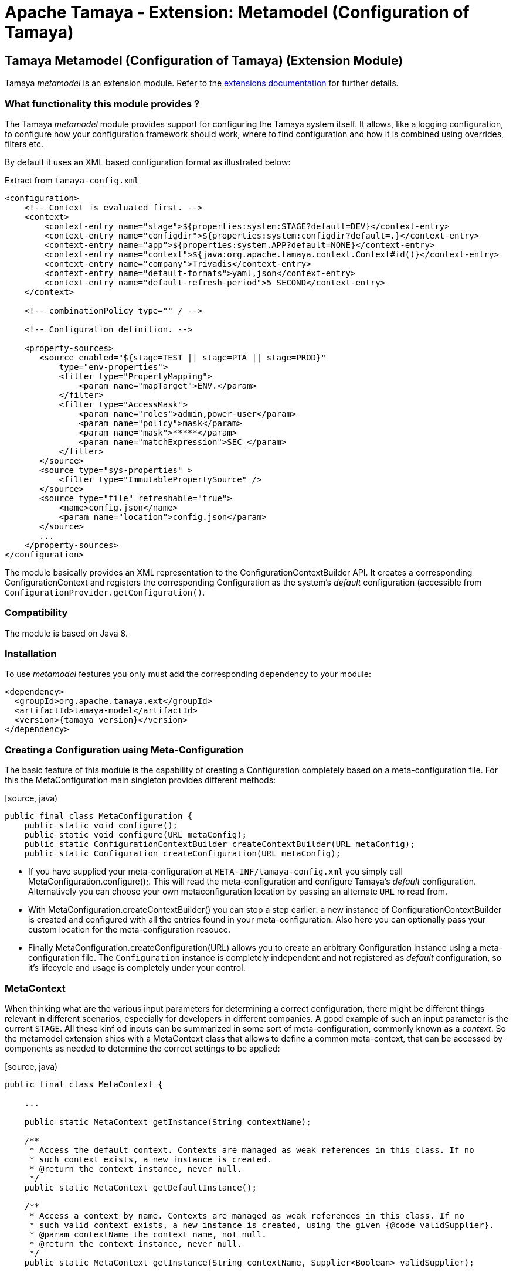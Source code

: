 :jbake-type: page
:jbake-status: published

= Apache Tamaya - Extension: Metamodel (Configuration of Tamaya)

toc::[]


[[Model]]
== Tamaya Metamodel (Configuration of Tamaya) (Extension Module)

Tamaya _metamodel_ is an extension module. Refer to the link:../extensions.html[extensions documentation] for further details.


=== What functionality this module provides ?

The Tamaya _metamodel_ module provides support for configuring the Tamaya system itself. It
allows, like a logging configuration, to configure how your configuration framework should
work, where to find configuration and how it is combined using overrides, filters etc.

By default it uses an XML based configuration format as illustrated below:

[source, xml]
.Extract from `tamaya-config.xml`
-----------------------------------------------
<configuration>
    <!-- Context is evaluated first. -->
    <context>
        <context-entry name="stage">${properties:system:STAGE?default=DEV}</context-entry>
        <context-entry name="configdir">${properties:system:configdir?default=.}</context-entry>
        <context-entry name="app">${properties:system.APP?default=NONE}</context-entry>
        <context-entry name="context">${java:org.apache.tamaya.context.Context#id()}</context-entry>
        <context-entry name="company">Trivadis</context-entry>
        <context-entry name="default-formats">yaml,json</context-entry>
        <context-entry name="default-refresh-period">5 SECOND</context-entry>
    </context>

    <!-- combinationPolicy type="" / -->

    <!-- Configuration definition. -->

    <property-sources>
       <source enabled="${stage=TEST || stage=PTA || stage=PROD}"
           type="env-properties">
           <filter type="PropertyMapping">
               <param name="mapTarget">ENV.</param>
           </filter>
           <filter type="AccessMask">
               <param name="roles">admin,power-user</param>
               <param name="policy">mask</param>
               <param name="mask">*****</param>
               <param name="matchExpression">SEC_</param>
           </filter>
       </source>
       <source type="sys-properties" >
           <filter type="ImmutablePropertySource" />
       </source>
       <source type="file" refreshable="true">
           <name>config.json</name>
           <param name="location">config.json</param>
       </source>
       ...
    </property-sources>
</configuration>
-----------------------------------------------

The module basically provides an XML representation to the +ConfigurationContextBuilder+ API.
It creates a corresponding +ConfigurationContext+ and registers the corresponding +Configuration+
as the system's _default_ configuration (accessible from `ConfigurationProvider.getConfiguration()`.


=== Compatibility

The module is based on Java 8.


=== Installation

To use _metamodel_ features you only must add the corresponding dependency to your module:

[source, xml]
-----------------------------------------------
<dependency>
  <groupId>org.apache.tamaya.ext</groupId>
  <artifactId>tamaya-model</artifactId>
  <version>{tamaya_version}</version>
</dependency>
-----------------------------------------------


=== Creating a Configuration using Meta-Configuration

The basic feature of this module is the capability of creating a +Configuration+ completely
based on a meta-configuration file. For this the +MetaConfiguration+ main singleton
provides different methods:

[source, java)
-----------------------------------------------
public final class MetaConfiguration {
    public static void configure();
    public static void configure(URL metaConfig);
    public static ConfigurationContextBuilder createContextBuilder(URL metaConfig);
    public static Configuration createConfiguration(URL metaConfig);
-----------------------------------------------

* If you have supplied your meta-configuration at `META-INF/tamaya-config.xml` you simply
  call +MetaConfiguration.configure();+. This will read the meta-configuration and
  configure Tamaya's _default_ configuration. Alternatively you can choose your own
  metaconfiguration location by passing an alternate `URL` ro read from.
* With +MetaConfiguration.createContextBuilder()+ you can stop a step earlier: a new
  instance of +ConfigurationContextBuilder+ is created and configured with all the
  entries found in your meta-configuration. Also here you can optionally pass your
  custom location for the meta-configuration resouce.
* Finally +MetaConfiguration.createConfiguration(URL)+ allows you to create an
  arbitrary +Configuration+ instance using a meta-configuration file. The `Configuration`
  instance is completely independent and not registered as _default_ configuration, so
  it's lifecycle and usage is completely under your control.


=== MetaContext

When thinking what are the various input parameters for determining a correct configuration, there
might be different things relevant in different scenarios, especially for developers in different
companies. A good example of such an input parameter is the current `STAGE`. All these kinf od inputs
can be summarized in some sort of meta-configuration, commonly known as a _context_. So
the metamodel extension ships with a +MetaContext+ class that allows to define a common meta-context,
that can be accessed by components as needed to determine the correct settings to be applied:

[source, java)
-----------------------------------------------
public final class MetaContext {

    ...

    public static MetaContext getInstance(String contextName);

    /**
     * Access the default context. Contexts are managed as weak references in this class. If no
     * such context exists, a new instance is created.
     * @return the context instance, never null.
     */
    public static MetaContext getDefaultInstance();

    /**
     * Access a context by name. Contexts are managed as weak references in this class. If no
     * such valid context exists, a new instance is created, using the given {@code validSupplier}.
     * @param contextName the context name, not null.
     * @return the context instance, never null.
     */
    public static MetaContext getInstance(String contextName, Supplier<Boolean> validSupplier);

    /**
     * Access the thread-based context. If no such context
     * exists a new one will be created.
     * @param reinit if true, clear's the thread's context.
     * @return the corresponding context, never null.
     */
    public static MetaContext getThreadInstance(boolean reinit);

    /**
     * Access the current context, which actually is the current context, combined with the thread based
     * context (overriding).
     * @return the corresponding context, never null.
     */
    public MetaContext getCurrentInstance();

     /**
     * Access the current context, which actually is the current context, combined with the thread based
     * context (overriding).
     * @param reinit if true, clear's the thread's context.
     * @return the corresponding context, never null.
     */
    public MetaContext getCurrentInstance(boolean reinit);


    /**
     * Method to evaluate if a context is valid. This basically depends on the
     * {@code validSupplier}, if any is set. If no supplier is present the context is valid.
     *
     * @return true, if this context is valid.
     */
    public boolean isValid();

    /**
     * Combine this context with the other contexts given, hereby only contexts are included
     * which are {@code valid}, see {@link #isValid()}.
     * @param contexts the context to merge with this context.
     * @return the newly created Context.
     */
    public MetaContext combineWith(MetaContext... contexts);

    /**
     * Access the given context property.
     * @param key the key, not null
     * @return the value, or null.
     */
    public String getProperty(String key);

    /**
     * Access the given context property.
     * @param key the key, not the default value.
     * @param defaultValue the default value to be returned, if no value is defined, or the
     *                     stored value's TTL has been reached.
     * @return the value, default value or null.
     */
    public String getProperty(String key, String defaultValue);

    /**
     * Sets the given context property.
     * @param key the key, not null.
     * @param value the value, not null.
     * @return the porevious value, or null.
     */
    public String setProperty(String key, String value);

    /**
     * Sets the given context property.
     * @param key the key, not null.
     * @param value the value, not null.
     * @param ttl the time to live. Zero or less than zero means, no timeout.
     * @param unit the target time unit.
     * @return the porevious value, or null.
     */
    public String setProperty(String key, String value, int ttl, TimeUnit unit);

    /**
     * Sets the given property unless there is already a value defined.
     * @param key the key, not null.
     * @param value the value, not null.
     */
    public void setPropertyIfAbsent(String key, String value);

    /**
     * Sets the given property unless there is already a value defined.
     * @param key the key, not null.
     * @param value the value, not null.
     * @param ttl the time to live. Zero or less than zero means, no timeout.
     * @param unit the target time unit.
     */
    public void setPropertyIfAbsent(String key, String value, long ttl, TimeUnit unit);

    /**
     * Adds all properties given, overriding any existing properties.
     * @param properties the properties, not null.
     */
    public void setProperties(Map<String,String> properties);

    /**
     * Adds all properties given, overriding any existing properties.
     * @param properties the properties, not null.
     * @param ttl the time to live. Zero or less than zero means, no timeout.
     * @param unit the target time unit.
     */
    public void setProperties(Map<String,String> properties, long ttl, TimeUnit unit);

    /**
     * Checks if all the given properties are present.
     * @param keys the keys to check, not null.
     * @return true, if all the given keys are existing.
     */
    public boolean checkProperties(String... keys);

    /**
     * Access all the current context properties.
     * @return the properties, never null.
     */
    public Map<String,String> getProperties();
}
-----------------------------------------------

As you see, a +MetaContext+ has the following aspects:

* there are multiple context's possible, identified by their name.
* Accessing an instance that does not yet exist, will create a new one.
* there is one shared _default_ instance.
* they store ordinary `String,String` key, value pairs.
* they can be _combined_ into a overriging hierarchy
* accessing the _default_ MetaContext returns the global instance combined with
  a threaded override instance. Passing `reinit` will clear the thread instance's
  data.


==== Configuring MetaContexts

`MetaContext` instances can be configured in the _meta-configuration_ in the first
`meta-context` section as illustrated below:

[source, xml]
-----------------------------------------------
<!-- Configuring the default context -->
<context>
    <context-entry name="stage">${properties:system:STAGE?default=DEV}</context-entry>
    <context-entry name="configdir">${properties:system:configdir?default=.}</context-entry>
    <context-entry name="app">${properties:system.APP?default=NONE}</context-entry>
    <context-entry name="context">${java:org.apache.tamaya.context.Context#id()}</context-entry>
    <context-entry name="company">Trivadis</context-entry>
    <context-entry name="default-formats">yaml,json</context-entry>
    <context-entry name="default-refresh-period">5 SECOND</context-entry>
</context>
<!-- Configuring a context named 'APP' -->
<context name="APP">
    <context-entry name="application">someAppName</context-entry>
</context>
-----------------------------------------------

As shown above multiple contexts can be configured. Keys and values are of type `String`.


===== Using Expressions

As shown before, it is possible to add simple expressions, enclosed in `${}`. Hereby the
contents must be formatted as `evaluator:expression`, which then internally must be interpreted by
the +org.apache.tamaya.metamodel.internal.SimpleResolver+, which effectively reads and
applied context entries.

Currently the following placeholders for context entries are provided:

* properties - mapping to system properties (`properties:sys:KEY`) or
  environment properties (`properties:env:KEY`) or other MetaContext
   entries initialized already (`properties:ctx[:CTXNAME]:KEY`)
* java - mapping to a static method or field, returning a `String` value.


=== General Extensions

Working with meta-models requires additional aspects to be generalized to separate
concerns and reuse some of the common functionality. These concepts are shown in the following
subsections.

=== Enabled

Things can be dynamically enabled or disabled, e.g. based on context. This can be
modelled by the +Enabled+ interface:

[source, java]
-----------------------------------------------
public interface Enabled {

    /**
     * Returns the enabled property.
     * @return the enabled value.
     */
    boolean isEnabled();

    /**
     * Enables/disables this property source.
     * @param enabled the enabled value.
     */
    void setEnabled(boolean enabled);
}
-----------------------------------------------

+Enabled+ can be used as a mixin-logic, e.g. for decorating property sources,
property source providers, filters and converters. The decorator can also, if not
set explicitly, evaluate the _enabled_ property based on the current runtime
context.


=== Refreshable

Similar to _Enabled_ things can also be refreshable.

[source, java]
-----------------------------------------------
public interface Refreshable {

    /**
     * Refreshes the given instance.
     */
    void refresh();
}
-----------------------------------------------

This can be used to define a common API for refreshing artifctas. Similar to
_Enabled_ this can be applied as a decorator/mix-in interface to property
sources and property source providers. This property also is supported in the
XML metaconfiguration, e.g.

[source, xml]
-----------------------------------------------
<property-sources>
    <source type="file" refreshable="true">
       <name>config.json</name>
       <param name="location">config.json</param>
    </source>
</property-sources>
-----------------------------------------------


=== The MetaConfiguration XML Structure

In general the `tamaya-config.xml` file does never apply an XML schema or
similar. Nevertheless there is a common DSL structure, which can be extended
as well (see next chapter).

[source, xml]
-----------------------------------------------
<configuration>
    <!-- PART ONE: Contexts initialization. -->
    <context>
        <context-entry name="stage">${properties:system:STAGE?default=DEV}</context-entry>
        <context-entry name="configdir">${properties:system:configdir?default=.}</context-entry>
        ...
    </context>
    <context name="APP">
        <context-entry name="application">someAppName</context-entry>
    </context>

    <!-- PART TWO: Global settings of ConfigurationContext. -->
    <!-- combinationPolicy type="" / -->

    <!-- PART THREE: Configuration definition. -->

    <property-sources>
       <source enabled="${stage=TEST || stage=PTA || stage=PROD}"
           type="env-properties">
           <filter type="PropertyMapping">
               <param name="mapTarget">ENV.</param>
           </filter>
           <filter type="AccessMask">
               <param name="roles">admin,power-user</param>
               <param name="policy">mask</param>
               <param name="mask">*****</param>
               <param name="matchExpression">SEC_</param>
           </filter>
       </source>
       <source type="sys-properties" >
           <filter type="ImmutablePropertySource" />
       </source>
       <source type="file" refreshable="true">
           <name>config.json</name>
           <param name="location">config.json</param>
       </source>
        <source type="file" refreshable="true">
            <name>config.xml</name>
            <param name="location">config.xml</param>
            <param name="formats">xml-properties</param>
        </source>
       <source-provider type="resource">
           <name>classpath:application-config.yml</name>
           <param name="location">/META-INF/application-config.yml</param>
       </source-provider>
       <source type="ch.mypack.MyClassSource" />
       <!--<include enabled="${stage==TEST}">TEST-config.xml</include>-->
       <source-provider type="resource" enabled="${configdir != null}">
           <name>config-dir</name>
           <param name="location">/${configdir}/**/*.json</param>
       </source-provider>
       <source type="url" refreshable="true">
           <name>remote</name>
           <param name="location">https://www.confdrive.com/cfg/customerId=1234</param>
           <param name="formats">json</param>
           <filter type="CachedPropertySource">
               <param name="ttl">30 SECOND</param>
           </filter>
       </source>
    </property-sources>
    <property-filters>
        <filter type="UsageTrackerFilter"/>
        <filter type="AccessControl">
            <param name="roles">admin,power-user</param>
            <param name="policy">hide</param>
            <param name="expression">*.secret</param>
        </filter>
        <filter type="Cache">
            <param name="ttl">30000</param>
            <param name="expression">cached.*</param>
        </filter>
    </property-filters>
    <property-converters>
    <!--<converter type="AllInOneConverter"/>-->
        <default-converters/>
    </property-converters>
</configuration>
-----------------------------------------------

The different parts in fact are not hardcoded, but implemented
as independent components, where each of them gets access to the
XML DOM tree to read the configuration aspects of interest.
Instances related must implement the ++ interface and register it to
the `ServiceContext`. Reading order is mapped using `@Priority`
annotations.
For further details refer to the SPI section in this document.


== Model SPI

=== Extending the XML DSL

The XML DSL can be extended in various ways:

* Basically adding a new feature maps to adding a new section to the
  meta-config XML. This can be easily done, by implementing +MetaConfigurationReader+
  and do whatever is appropriate for your use case.
* For adding new expression capabilities for `MetaContext`entries +SimpleResolver+ must
  be implemented.
* For allowing customized parameterization of artifacts, e.g. property sources,
  property source providers, converters and filters etc. you may implement +ItemFactory+
  instances.

=== MetaConfigurationReader

XML metaconfiguration is effectively processed by instances of
type +org.apache.tamaya.metamodel.spi.MetaConfigurationReader+:

[source,java]
-----------------------------------------------------------
public interface MetaConfigurationReader {

     /**
      * Reads meta-configuration from the given document and configures the current
      * context builder. The priority of readers is determined by the priorization policy
      * implemented by the {@link org.apache.tamaya.spi.ServiceContext},
      * @param document the meta-configuration document
      * @param contextBuilder the context builder to use.
      */
     void read(Document document, ConfigurationContextBuilder contextBuilder);

 }
-----------------------------------------------------------

Hereby we also see that an instance of `ConfigurationContextBuilder` is passed.
Remember, we mentioned earlier that meta-configuration basically is a XML
API to the building a configuration using a +ConfigurationContextBuilder+. So
all you can do with the meta-config XML can also be done programmatically using
the Java API.

This module provides instances of this class for reading of meta-context,
property-sources, property source providers, converters, filters and more.
Look into the +org.apache.tamaya.metamodel.internal+ package for further details.

New instances implementing this interface must be registered into the current
+ServiceContext+, by default the +ServiceLoader+ is used.


=== ItemFactory

Instances of +ItemFactory+ allow to configure artifacts using XML data:

[source, java]
-----------------------------------------------------------
public interface ItemFactory<T> {

    /**
     * Get the factory name.
     * @return the factory name, not null.
     */
    String getName();

    /**
     * Create a new instance.
     * @param parameters the parameters for configuring the instance.
     * @return the new instance, not null.
     */
    T create(Map<String,String> parameters);

    /**
     * Get the target type created by this factory. This can be used to
     * assign the factory to an acording item base type, e.g. a PropertySource,
     * PropertySourceProvider, PropertyFilter etc.
     * @return the target type, not null.
     */
    Class<? extends T> getType();

}
-----------------------------------------------------------

The factory's name hereby is used as a short cut, e.g. have a look at the following
XML snippet defining a `PropertySource` to be added:

[source, xml]
-----------------------------------------------------------
<source type="file" refreshable="true">
   <name>config.json</name>
   <param name="location">config.json</param>
</source>
-----------------------------------------------------------

In the above snippet _file_ equals to the factory name, which provides the user
a simple to use short name, instead of adding the fully qualified classname
(which is always possible).

The _location_ paramter with its value is passed as `Map` to the `create` method.


=== ItemFactoryManager

This singleton class manages the _ItemFactory_ instances found, hereby allowing
accessing and registering instances. This singleton is actually used by the
component parsers (type `MetaConfigurationReader`).

[source, java]
-----------------------------------------------------------
public final class ItemFactoryManager {

    ...

    public static ItemFactoryManager getInstance();

    public <T> List<ItemFactory<T>> getFactories(Class<T> type);
    public <T> ItemFactory<T> getFactory(Class<T> type, String id);

    public <T> void registerItemFactory(ItemFactory<T> factory);

}
-----------------------------------------------------------


=== Extended Implementations

The package +org.apache.tamaya.metamodel.ext+ contains a few useful
implementations that also can be used in your meta-configuration and
show how mixin-functionality can be added without touching property source
implementations.

As of now the package contains

* +EnabledPropertySource+: a decorator for a `PropertySource`
  adding the capability to _enable/disable_ the property source.
* +EnabledPropertySourceProvider+ a decorator for a `PropertySourceProvider`
  adding the capability to _enable/disable_ the property source provider.
* +RefreshablePropertySource+: a decorator for a `PropertySource`
  adding the capability to _refresh_ the property source.
* +EnabledPropertySourceProvider+ a decorator for a `PropertySourceProvider`
  adding the capability to _refresh_ the property source provider.

Not yet implemented but planned are implementations to add the following
functionality:

* _caching_ of entries for a given time.
* _immutability_ of entries, so a configuration data (or parts of it) will
  never change later.
